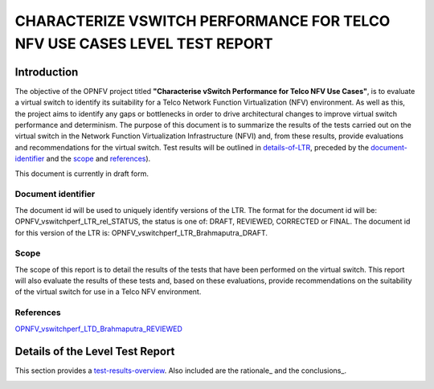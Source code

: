 .. This work is licensed under a Creative Commons Attribution 4.0 International License.
.. http://creativecommons.org/licenses/by/4.0
.. (c) OPNFV, Intel Corporation, AT&T and others.

==========================================================================
CHARACTERIZE VSWITCH PERFORMANCE FOR TELCO NFV USE CASES LEVEL TEST REPORT
==========================================================================

Introduction
============
The objective of the OPNFV project titled **"Characterise vSwitch Performance
for Telco NFV Use Cases"**, is to evaluate a virtual switch to identify its
suitability for a Telco Network Function Virtualization (NFV) environment. As
well as this, the project aims to identify any gaps or bottlenecks in order to
drive architectural changes to improve virtual switch performance and
determinism. The purpose of this document is to summarize the results of the
tests carried out on the virtual switch in the Network Function Virtualization
Infrastructure (NFVI) and, from these results, provide evaluations and
recommendations for the virtual switch. Test results will be outlined in
details-of-LTR_, preceded by the document-identifier_ and the scope_ and
references_).

This document is currently in draft form.

.. _document-identifier:

Document identifier
-------------------
The document id will be used to uniquely identify versions of the LTR. The
format for the document id will be:
OPNFV\_vswitchperf\_LTR\_rel\_STATUS, the status is one of: DRAFT, REVIEWED,
CORRECTED or FINAL. The document id for this version of the LTR is:
OPNFV\_vswitchperf\_LTR\_Brahmaputra\_DRAFT.

.. _scope:

Scope
-----
The scope of this report is to detail the results of the tests that have been
performed on the virtual switch. This report will also evaluate the results of
these tests and, based on these evaluations, provide recommendations on the
suitability of the virtual switch for use in a Telco NFV environment.

.. _references:

References
----------
`OPNFV_vswitchperf_LTD_Brahmaputra_REVIEWED
<http://artifacts.opnfv.org/vswitchperf/docs/requirements/vswitchperf_ltd.html>`__

.. _details-of-LTR:

Details of the Level Test Report
================================
This section provides a test-results-overview_. Also included are the rationale_
and the conclusions_.

.. _test-results-overview:

